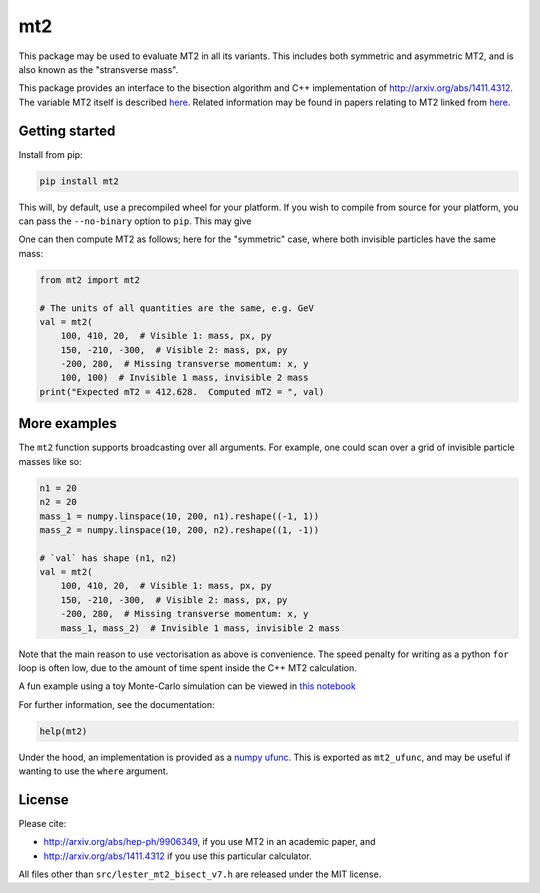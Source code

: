 ===
mt2
===

.. image:: https://img.shields.io/pypi/v/mt2.svg
        :target: https://pypi.python.org/pypi/mt2

.. image:: https://github.com/tpgillam/mt2/workflows/Build/badge.svg?branch=master
        :target: https://github.com/tpgillam/mt2/actions?query=workflow%3ABuild

This package may be used to evaluate MT2 in all its variants.
This includes both symmetric and asymmetric MT2, and is also known as the "stransverse mass".

This package provides an interface to the bisection algorithm and C++ implementation of http://arxiv.org/abs/1411.4312.
The variable MT2 itself is described `here <http://arxiv.org/abs/hep-ph/9906349>`__.
Related information may be found in papers relating to MT2 linked from `here <https://www.hep.phy.cam.ac.uk/~lester/mt2/index.html>`__.

Getting started
---------------

Install from pip:

.. code-block:: bash

    pip install mt2

This will, by default, use a precompiled wheel for your platform.
If you wish to compile from source for your platform, you can pass the ``--no-binary`` option to ``pip``.
This may give

One can then compute MT2 as follows; here for the "symmetric" case, where both invisible particles have the same mass:

.. code-block:: python

    from mt2 import mt2

    # The units of all quantities are the same, e.g. GeV
    val = mt2(
        100, 410, 20,  # Visible 1: mass, px, py
        150, -210, -300,  # Visible 2: mass, px, py
        -200, 280,  # Missing transverse momentum: x, y
        100, 100)  # Invisible 1 mass, invisible 2 mass
    print("Expected mT2 = 412.628.  Computed mT2 = ", val)

More examples
-------------

The ``mt2`` function supports broadcasting over all arguments.
For example, one could scan over a grid of invisible particle masses like so:

.. code-block:: python

    n1 = 20
    n2 = 20
    mass_1 = numpy.linspace(10, 200, n1).reshape((-1, 1))
    mass_2 = numpy.linspace(10, 200, n2).reshape((1, -1))

    # `val` has shape (n1, n2)
    val = mt2(
        100, 410, 20,  # Visible 1: mass, px, py
        150, -210, -300,  # Visible 2: mass, px, py
        -200, 280,  # Missing transverse momentum: x, y
        mass_1, mass_2)  # Invisible 1 mass, invisible 2 mass


Note that the main reason to use vectorisation as above is convenience.
The speed penalty for writing as a python ``for`` loop is often low, due to the amount of time spent inside the C++ MT2 calculation.

A fun example using a toy Monte-Carlo simulation can be viewed in `this notebook <https://github.com/tpgillam/mt2/blob/master/examples/mc.ipynb>`__

For further information, see the documentation:

.. code-block:: python

    help(mt2)

Under the hood, an implementation is provided as a `numpy ufunc <https://numpy.org/doc/stable/reference/ufuncs.html>`_.
This is exported as ``mt2_ufunc``, and may be useful if wanting to use the ``where`` argument.


License
-------

Please cite:

* http://arxiv.org/abs/hep-ph/9906349, if you use MT2 in an academic paper, and
* http://arxiv.org/abs/1411.4312 if you use this particular calculator.

All files other than ``src/lester_mt2_bisect_v7.h`` are released under the MIT license.

